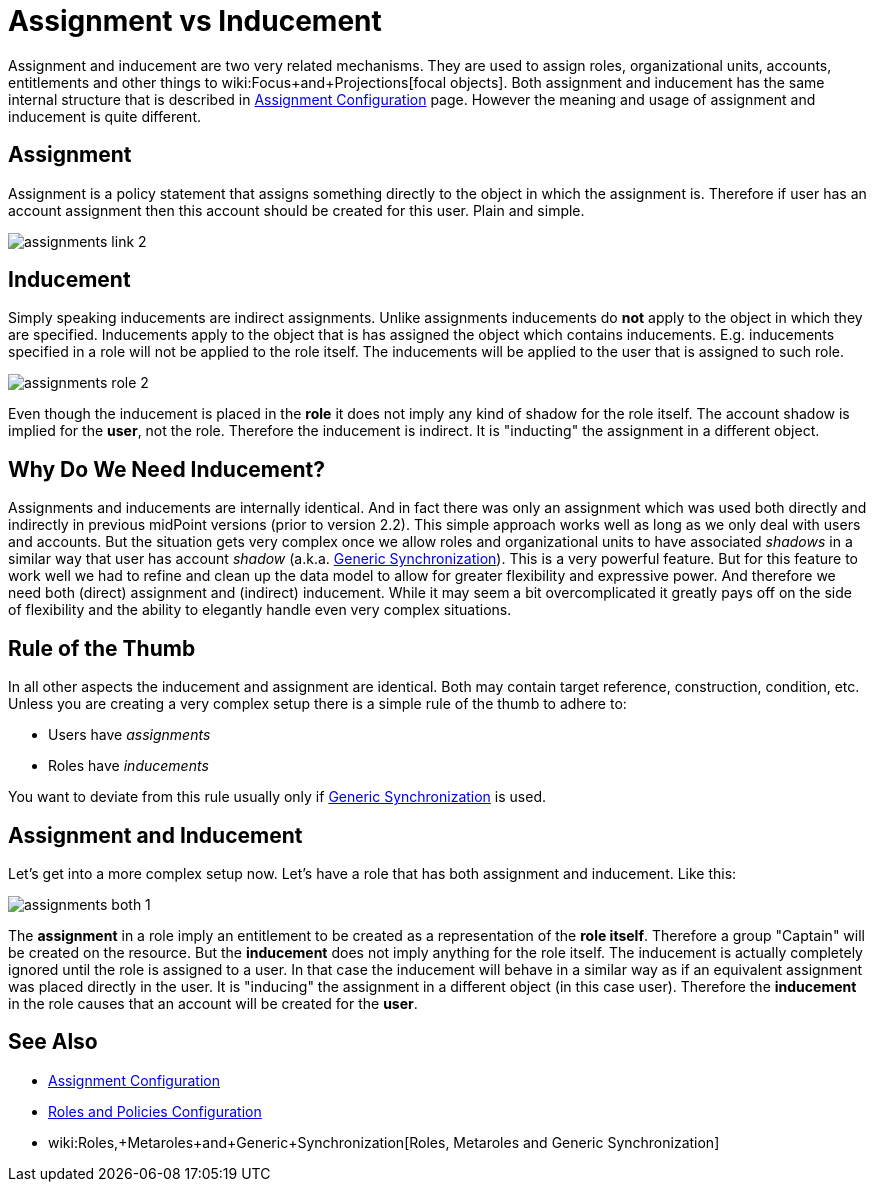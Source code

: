= Assignment vs Inducement
:page-wiki-name: Assignment vs Inducement
:page-wiki-id: 13598837
:page-wiki-metadata-create-user: semancik
:page-wiki-metadata-create-date: 2014-01-09T16:44:31.895+01:00
:page-wiki-metadata-modify-user: semancik
:page-wiki-metadata-modify-date: 2014-07-23T12:10:15.415+02:00


:page-toc: top



Assignment and inducement are two very related mechanisms.
They are used to assign roles, organizational units, accounts, entitlements and other things to wiki:Focus+and+Projections[focal objects]. Both assignment and inducement has the same internal structure that is described in xref:/midpoint/reference/roles-policies/assignment/configuration/[Assignment Configuration] page.
However the meaning and usage of assignment and inducement is quite different.


== Assignment

Assignment is a policy statement that assigns something directly to the object in which the assignment is.
Therefore if user has an account assignment then this account should be created for this user.
Plain and simple.

image::assignments-link-2.png[]




== Inducement

Simply speaking inducements are indirect assignments.
Unlike assignments inducements do *not* apply to the object in which they are specified.
Inducements apply to the object that is has assigned the object which contains inducements.
E.g. inducements specified in a role will not be applied to the role itself.
The inducements will be applied to the user that is assigned to such role.

image::assignments-role-2.png[]



Even though the inducement is placed in the *role* it does not imply any kind of shadow for the role itself.
The account shadow is implied for the *user*, not the role.
Therefore the inducement is indirect.
It is "inducting" the assignment in a different object.


== Why Do We Need Inducement?

Assignments and inducements are internally identical.
And in fact there was only an assignment which was used both directly and indirectly in previous midPoint versions (prior to version 2.2).
This simple approach works well as long as we only deal with users and accounts.
But the situation gets very complex once we allow roles and organizational units to have associated _shadows_ in a similar way that user has account _shadow_ (a.k.a. xref:/midpoint/reference/synchronization/generic-synchronization/[Generic Synchronization]). This is a very powerful feature.
But for this feature to work well we had to refine and clean up the data model to allow for greater flexibility and expressive power.
And therefore we need both (direct) assignment and (indirect) inducement.
While it may seem a bit overcomplicated it greatly pays off on the side of flexibility and the ability to elegantly handle even very complex situations.


== Rule of the Thumb

In all other aspects the inducement and assignment are identical.
Both may contain target reference, construction, condition, etc.
Unless you are creating a very complex setup there is a simple rule of the thumb to adhere to:

* Users have _assignments_

* Roles have _inducements_

You want to deviate from this rule usually only if xref:/midpoint/reference/synchronization/generic-synchronization/[Generic Synchronization] is used.


== Assignment and Inducement

Let's get into a more complex setup now.
Let's have a role that has both assignment and inducement.
Like this:

image::assignments-both-1.png[]

The *assignment* in a role imply an entitlement to be created as a representation of the *role itself*. Therefore a group "Captain" will be created on the resource.
But the *inducement* does not imply anything for the role itself.
The inducement is actually completely ignored until the role is assigned to a user.
In that case the inducement will behave in a similar way as if an equivalent assignment was placed directly in the user.
It is "inducing" the assignment in a different object (in this case user).
Therefore the *inducement* in the role causes that an account will be created for the *user*.


== See Also

* xref:/midpoint/reference/roles-policies/assignment/configuration/[Assignment Configuration]

* xref:/midpoint/reference/roles-policies/roles-and-policies-configuration/[Roles and Policies Configuration]

* wiki:Roles,+Metaroles+and+Generic+Synchronization[Roles, Metaroles and Generic Synchronization]
